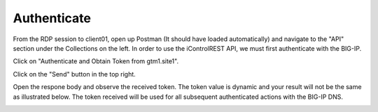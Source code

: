Authenticate
=====================

From the RDP session to client01, open up Postman (It should have loaded automatically) and navigate to the "API" section under the Collections on the left. In order to use the iControlREST API, we must first authenticate with the BIG-IP. 

Click on "Authenticate and Obtain Token from gtm1.site1". 

.. image:: /_static/API1-a.png
   :align: left

Click on the "Send" button in the top right. 

.. image:: /_static/API1-b.png
   :align: left

Open the respone body and observe the received token. The token value is dynamic and your result will not be the same as illustrated below. The token received will be used for all subsequent authenticated actions with the BIG-IP DNS.

.. image:: /_static/API1-c.png
   :align: left

